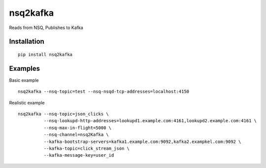 nsq2kafka
=========

Reads from NSQ, Publishes to Kafka

Installation
~~~~~~~~~~~~

::

    pip install nsq2kafka

Examples
~~~~~~~~

Basic example

::

    nsq2kafka --nsq-topic=test --nsq-nsqd-tcp-addresses=localhost:4150

Realistic example

::

    nsq2kafka --nsq-topic=json_clicks \
              --nsq-lookupd-http-addresses=lookupd1.example.com:4161,lookupd2.example.com:4161 \
              --nsq-max-in-flight=5000 \
              --nsq-channel=nsq2Kafka \
              --kafka-bootstrap-servers=kafka1.example.com:9092,kafka2.exampkel.com:9092 \
              --kafka-topic=click_stream_json \
              --kafka-message-key=user_id
